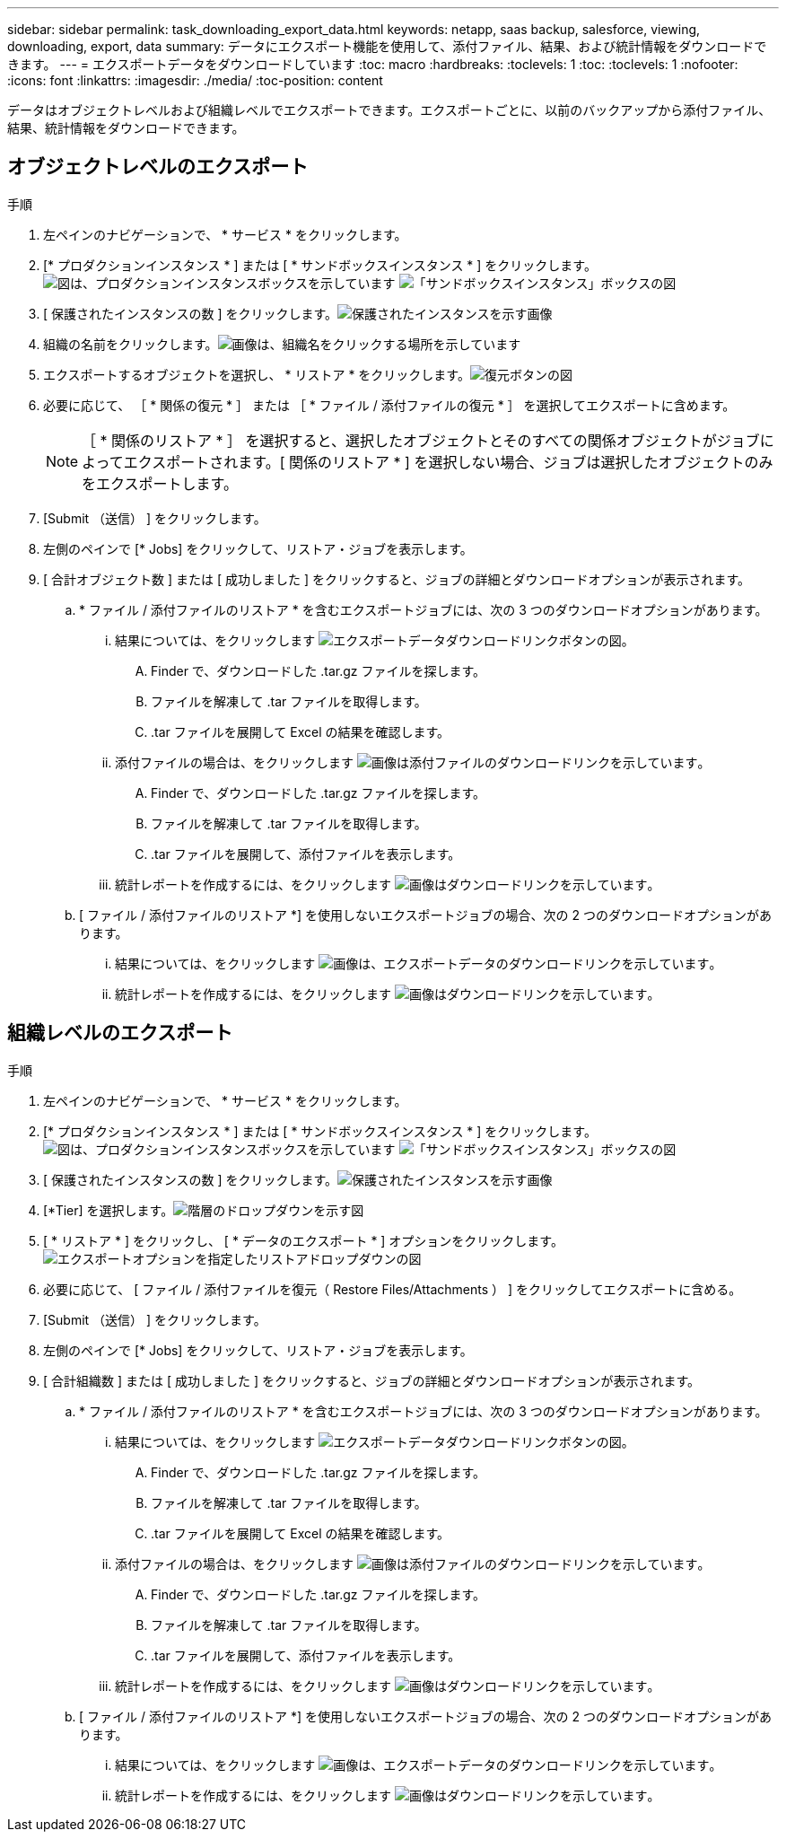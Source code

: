 ---
sidebar: sidebar 
permalink: task_downloading_export_data.html 
keywords: netapp, saas backup, salesforce, viewing, downloading, export, data 
summary: データにエクスポート機能を使用して、添付ファイル、結果、および統計情報をダウンロードできます。 
---
= エクスポートデータをダウンロードしています
:toc: macro
:hardbreaks:
:toclevels: 1
:toc: 
:toclevels: 1
:nofooter: 
:icons: font
:linkattrs: 
:imagesdir: ./media/
:toc-position: content


[role="lead"]
データはオブジェクトレベルおよび組織レベルでエクスポートできます。エクスポートごとに、以前のバックアップから添付ファイル、結果、統計情報をダウンロードできます。



== オブジェクトレベルのエクスポート

.手順
. 左ペインのナビゲーションで、 * サービス * をクリックします。image:services.jpg[""]
. [* プロダクションインスタンス * ] または [ * サンドボックスインスタンス * ] をクリックします。image:production_instances.gif["図は、プロダクションインスタンスボックスを示しています"]
image:sandbox_instances.gif["「サンドボックスインスタンス」ボックスの図"]
. [ 保護されたインスタンスの数 ] をクリックします。image:protected_instances_screenshot.gif["保護されたインスタンスを示す画像"]
. 組織の名前をクリックします。image:organization.jpg["画像は、組織名をクリックする場所を示しています"]
. エクスポートするオブジェクトを選択し、 * リストア * をクリックします。image:restore.jpg["復元ボタンの図"]
. 必要に応じて、 ［ * 関係の復元 * ］ または ［ * ファイル / 添付ファイルの復元 * ］ を選択してエクスポートに含めます。
+

NOTE: ［ * 関係のリストア * ］ を選択すると、選択したオブジェクトとそのすべての関係オブジェクトがジョブによってエクスポートされます。[ 関係のリストア * ] を選択しない場合、ジョブは選択したオブジェクトのみをエクスポートします。

. [Submit （送信） ] をクリックします。
. 左側のペインで [* Jobs] をクリックして、リストア・ジョブを表示します。
. [ 合計オブジェクト数 ] または [ 成功しました ] をクリックすると、ジョブの詳細とダウンロードオプションが表示されます。
+
.. * ファイル / 添付ファイルのリストア * を含むエクスポートジョブには、次の 3 つのダウンロードオプションがあります。
+
... 結果については、をクリックします image:export_data_download_link.gif["エクスポートデータダウンロードリンクボタンの図"]。
+
.... Finder で、ダウンロードした .tar.gz ファイルを探します。
.... ファイルを解凍して .tar ファイルを取得します。
.... .tar ファイルを展開して Excel の結果を確認します。


... 添付ファイルの場合は、をクリックします image:attachments_download_link.gif["画像は添付ファイルのダウンロードリンクを示しています"]。
+
.... Finder で、ダウンロードした .tar.gz ファイルを探します。
.... ファイルを解凍して .tar ファイルを取得します。
.... .tar ファイルを展開して、添付ファイルを表示します。


... 統計レポートを作成するには、をクリックします image:download.gif["画像はダウンロードリンクを示しています"]。


.. [ ファイル / 添付ファイルのリストア *] を使用しないエクスポートジョブの場合、次の 2 つのダウンロードオプションがあります。
+
... 結果については、をクリックします image:export_data_download_link.gif["画像は、エクスポートデータのダウンロードリンクを示しています"]。
... 統計レポートを作成するには、をクリックします image:download.gif["画像はダウンロードリンクを示しています"]。








== 組織レベルのエクスポート

.手順
. 左ペインのナビゲーションで、 * サービス * をクリックします。image:services.jpg[""]
. [* プロダクションインスタンス * ] または [ * サンドボックスインスタンス * ] をクリックします。image:production_instances.gif["図は、プロダクションインスタンスボックスを示しています"]
image:sandbox_instances.gif["「サンドボックスインスタンス」ボックスの図"]
. [ 保護されたインスタンスの数 ] をクリックします。image:protected_instances_screenshot.gif["保護されたインスタンスを示す画像"]
. [*Tier] を選択します。image:tier_selection.gif["階層のドロップダウンを示す図"]
. [ * リストア * ] をクリックし、 [ * データのエクスポート * ] オプションをクリックします。image:restore_export_data.gif["エクスポートオプションを指定したリストアドロップダウンの図"]
. 必要に応じて、 [ ファイル / 添付ファイルを復元（ Restore Files/Attachments ） ] をクリックしてエクスポートに含める。
. [Submit （送信） ] をクリックします。
. 左側のペインで [* Jobs] をクリックして、リストア・ジョブを表示します。
. [ 合計組織数 ] または [ 成功しました ] をクリックすると、ジョブの詳細とダウンロードオプションが表示されます。
+
.. * ファイル / 添付ファイルのリストア * を含むエクスポートジョブには、次の 3 つのダウンロードオプションがあります。
+
... 結果については、をクリックします image:export_data_download_link.gif["エクスポートデータダウンロードリンクボタンの図"]。
+
.... Finder で、ダウンロードした .tar.gz ファイルを探します。
.... ファイルを解凍して .tar ファイルを取得します。
.... .tar ファイルを展開して Excel の結果を確認します。


... 添付ファイルの場合は、をクリックします image:attachments_download_link.gif["画像は添付ファイルのダウンロードリンクを示しています"]。
+
.... Finder で、ダウンロードした .tar.gz ファイルを探します。
.... ファイルを解凍して .tar ファイルを取得します。
.... .tar ファイルを展開して、添付ファイルを表示します。


... 統計レポートを作成するには、をクリックします image:download.gif["画像はダウンロードリンクを示しています"]。


.. [ ファイル / 添付ファイルのリストア *] を使用しないエクスポートジョブの場合、次の 2 つのダウンロードオプションがあります。
+
... 結果については、をクリックします image:export_data_download_link.gif["画像は、エクスポートデータのダウンロードリンクを示しています"]。
... 統計レポートを作成するには、をクリックします image:download.gif["画像はダウンロードリンクを示しています"]。





